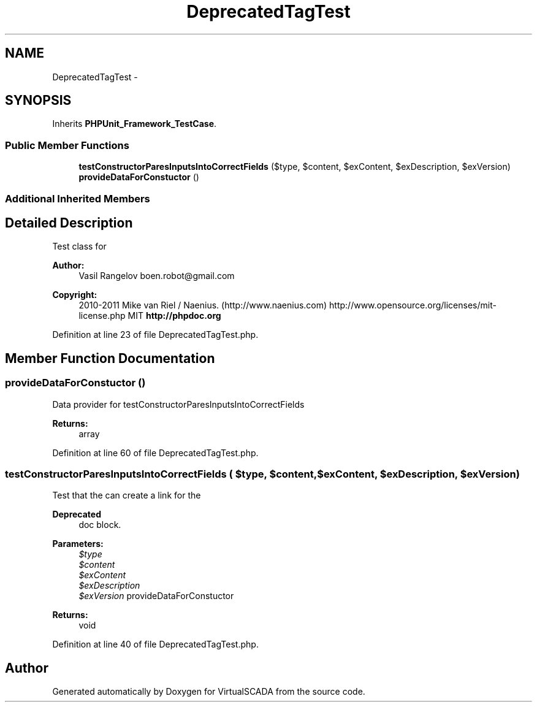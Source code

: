 .TH "DeprecatedTagTest" 3 "Tue Apr 14 2015" "Version 1.0" "VirtualSCADA" \" -*- nroff -*-
.ad l
.nh
.SH NAME
DeprecatedTagTest \- 
.SH SYNOPSIS
.br
.PP
.PP
Inherits \fBPHPUnit_Framework_TestCase\fP\&.
.SS "Public Member Functions"

.in +1c
.ti -1c
.RI "\fBtestConstructorParesInputsIntoCorrectFields\fP ($type, $content, $exContent, $exDescription, $exVersion)"
.br
.ti -1c
.RI "\fBprovideDataForConstuctor\fP ()"
.br
.in -1c
.SS "Additional Inherited Members"
.SH "Detailed Description"
.PP 
Test class for 
.PP
\fBAuthor:\fP
.RS 4
Vasil Rangelov boen.robot@gmail.com 
.RE
.PP
\fBCopyright:\fP
.RS 4
2010-2011 Mike van Riel / Naenius\&. (http://www.naenius.com)  http://www.opensource.org/licenses/mit-license.php MIT \fBhttp://phpdoc\&.org\fP
.RE
.PP

.PP
Definition at line 23 of file DeprecatedTagTest\&.php\&.
.SH "Member Function Documentation"
.PP 
.SS "provideDataForConstuctor ()"
Data provider for testConstructorParesInputsIntoCorrectFields
.PP
\fBReturns:\fP
.RS 4
array 
.RE
.PP

.PP
Definition at line 60 of file DeprecatedTagTest\&.php\&.
.SS "testConstructorParesInputsIntoCorrectFields ( $type,  $content,  $exContent,  $exDescription,  $exVersion)"
Test that the  can create a link for the
.PP
\fBDeprecated\fP
.RS 4
doc block\&.
.RE
.PP
.PP
\fBParameters:\fP
.RS 4
\fI$type\fP 
.br
\fI$content\fP 
.br
\fI$exContent\fP 
.br
\fI$exDescription\fP 
.br
\fI$exVersion\fP provideDataForConstuctor
.RE
.PP
\fBReturns:\fP
.RS 4
void 
.RE
.PP

.PP
Definition at line 40 of file DeprecatedTagTest\&.php\&.

.SH "Author"
.PP 
Generated automatically by Doxygen for VirtualSCADA from the source code\&.
